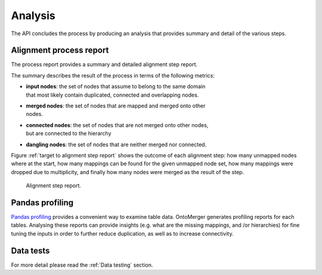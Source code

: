 .. _Analysis:

Analysis
=======================

The API concludes the process by producing an analysis that provides summary
and detail of the various steps.

Alignment process report
^^^^^^^^^^^^^^^^^^^^^^^^^

The process report provides a summary and detailed alignment step report.

The summary describes the result of the process in terms of the following
metrics:

* | **input nodes**: the set of nodes that assume to belong to the same domain
  | that most likely contain duplicated, connected and overlapping nodes.
* | **merged nodes**: the set of nodes that are mapped and merged onto other
  | nodes.
* | **connected nodes**: the set of nodes that are not merged onto other nodes,
  | but are connected to the hierarchy
* | **dangling nodes**: the set of nodes that are neither merged nor connected.

Figure :ref:`target to alignment step report` shows the outcome of each
alignment step: how many unmapped nodes where at the start, how many mappings
can be found for the given unmapped node set, how many mappings were
dropped due to multiplicity, and finally how many nodes were merged as the
result of the step.

.. _target to alignment step report:

.. figure:: ../_static/alignment_steps_report.png
  :width: 700
  :alt: Alignment step report.

  Alignment step report.


Pandas profiling
^^^^^^^^^^^^^^^^^^^^^^^^

`Pandas profiling <https://pandas-profiling.ydata.ai/docs/master/index.html>`_
provides a convenient way to examine table data. OntoMerger generates
profiling reports for each tables. Analysing these reports can provide insights
(e.g. what are the missing mappings, and /or hierarchies) for fine tuning the
inputs in order to further reduce duplication, as well as to increase
connectivity.


Data tests
^^^^^^^^^^^^^^^^^^^^^^^^

For more detail please read the :ref:`Data testing` section.
